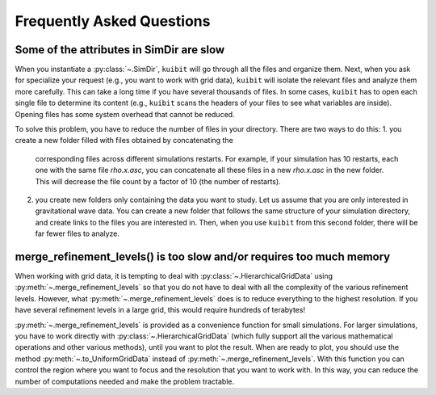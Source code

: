 Frequently Asked Questions
=============================================

Some of the attributes in SimDir are slow
-----------------------------------------

When you instantiate a :py:class:`~.SimDir`, ``kuibit`` will go through all the
files and organize them. Next, when you ask for specialize your request (e.g.,
you want to work with grid data), ``kuibit`` will isolate the relevant files and
analyze them more carefully. This can take a long time if you have several
thousands of files. In some cases, ``kuibit`` has to open each single file to
determine its content (e.g., ``kuibit`` scans the headers of your files to see
what variables are inside). Opening files has some system overhead that cannot be
reduced.

To solve this problem, you have to reduce the number of files in your directory.
There are two ways to do this:
1. you create a new folder filled with files obtained by concatenating the
   corresponding files across different simulations restarts. For example, if
   your simulation has 10 restarts, each one with the same file `rho.x.asc`, you
   can concatenate all these files in a new `rho.x.asc` in the new folder. This
   will decrease the file count by a factor of 10 (the number of restarts).
2. you create new folders only containing the data you want to study. Let us
   assume that you are only interested in gravitational wave data. You can
   create a new folder that follows the same structure of your simulation
   directory, and create links to the files you are interested in. Then, when
   you use ``kuibit`` from this second folder, there will be far fewer files to
   analyze.

merge_refinement_levels() is too slow and/or requires too much memory
---------------------------------------------------------------------

When working with grid data, it is tempting to deal with
:py:class:`~.HierarchicalGridData` using :py:meth:`~.merge_refinement_levels` so
that you do not have to deal with all the complexity of the various refinement
levels. However, what :py:meth:`~.merge_refinement_levels` does is to reduce
everything to the highest resolution. If you have several refinement levels in a
large grid, this would require hundreds of terabytes!

:py:meth:`~.merge_refinement_levels` is provided as a convenience function for
small simulations. For larger simulations, you have to work directly with
:py:class:`~.HierarchicalGridData` (which fully support all the various
mathematical operations and other various methods), until you want to plot the
result. When are ready to plot, you should use the method
:py:meth:`~.to_UniformGridData` instead of :py:meth:`~.merge_refinement_levels`.
With this function you can control the region where you want to focus and the
resolution that you want to work with. In this way, you can reduce the number of
computations needed and make the problem tractable.
